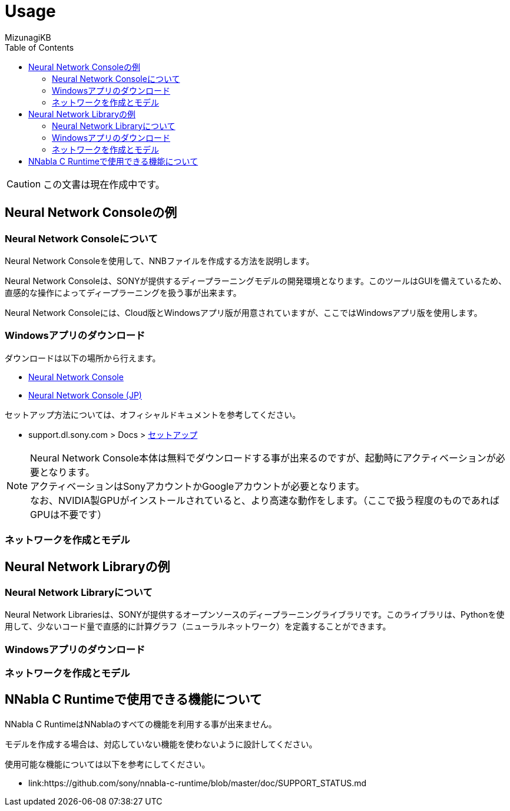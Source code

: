 = Usage
:lang: ja
:doctype: book
:author: MizunagiKB
:toc: left
:toclevels: 3
:icons: font
:experimental:
:stem:

CAUTION: この文書は現在作成中です。


== Neural Network Consoleの例


=== Neural Network Consoleについて

Neural Network Consoleを使用して、NNBファイルを作成する方法を説明します。

Neural Network Consoleは、SONYが提供するディープラーニングモデルの開発環境となります。このツールはGUIを備えているため、直感的な操作によってディープラーニングを扱う事が出来ます。

Neural Network Consoleには、Cloud版とWindowsアプリ版が用意されていますが、ここではWindowsアプリ版を使用します。


=== Windowsアプリのダウンロード

ダウンロードは以下の場所から行えます。

* link:https://dl.sony.com/app/[Neural Network Console]
* link:https://dl.sony.com/ja/app/[Neural Network Console (JP)]

セットアップ方法については、オフィシャルドキュメントを参考してください。

* support.dl.sony.com > Docs > link:https://support.dl.sony.com/docs-ja/%e3%82%bb%e3%83%83%e3%83%88%e3%82%a2%e3%83%83%e3%83%97/[セットアップ]

NOTE: Neural Network Console本体は無料でダウンロードする事が出来るのですが、起動時にアクティベーションが必要となります。
 +
アクティベーションはSonyアカウントかGoogleアカウントが必要となります。
 +
なお、NVIDIA製GPUがインストールされていると、より高速な動作をします。（ここで扱う程度のものであればGPUは不要です）


=== ネットワークを作成とモデル


== Neural Network Libraryの例


=== Neural Network Libraryについて

Neural Network Librariesは、SONYが提供するオープンソースのディープラーニングライブラリです。このライブラリは、Pythonを使用して、少ないコード量で直感的に計算グラフ（ニューラルネットワーク）を定義することができます。

=== Windowsアプリのダウンロード
=== ネットワークを作成とモデル

== NNabla C Runtimeで使用できる機能について

NNabla C RuntimeはNNablaのすべての機能を利用する事が出来ません。

モデルを作成する場合は、対応していない機能を使わないように設計してください。

使用可能な機能については以下を参考にしてください。

* link:https://github.com/sony/nnabla-c-runtime/blob/master/doc/SUPPORT_STATUS.md
